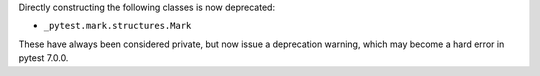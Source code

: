 Directly constructing the following classes is now deprecated:

- ``_pytest.mark.structures.Mark``

These have always been considered private, but now issue a deprecation warning, which may become a hard error in pytest 7.0.0.
